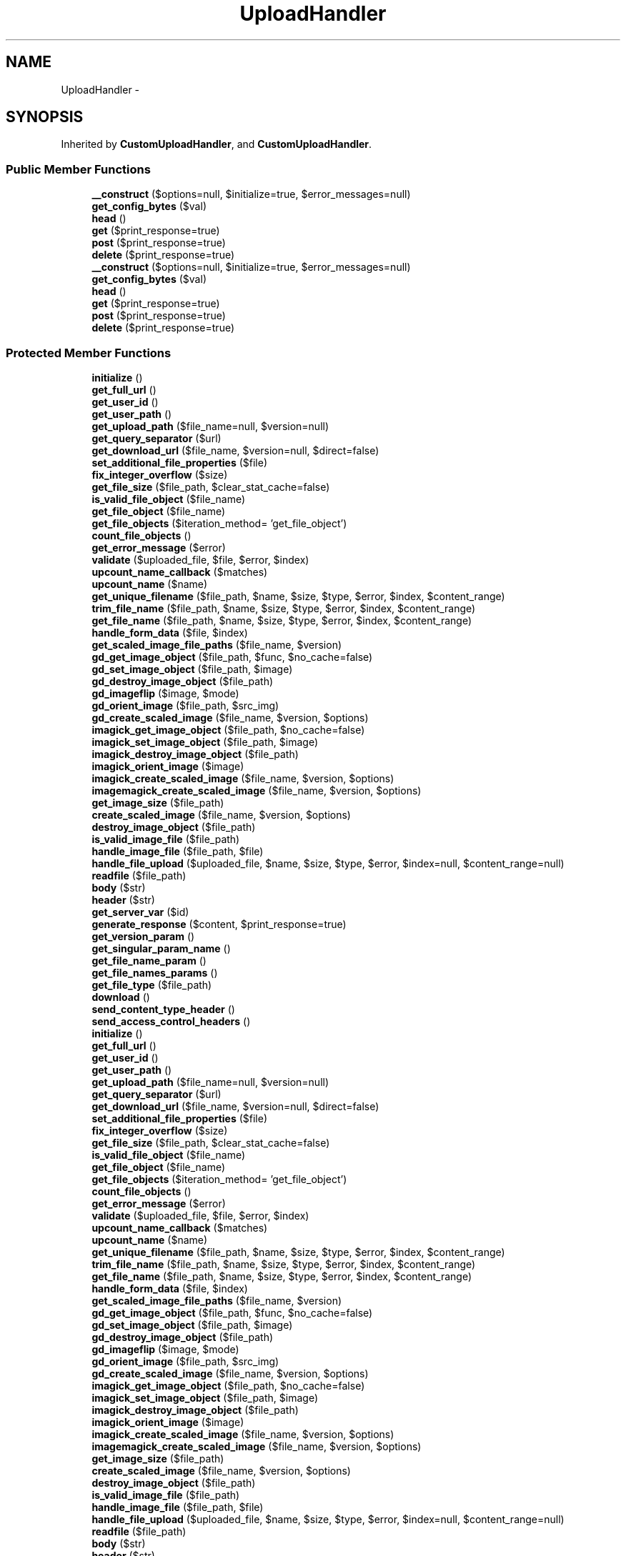 .TH "UploadHandler" 3 "Mon Jan 6 2014" "Version 1" "intelMLM" \" -*- nroff -*-
.ad l
.nh
.SH NAME
UploadHandler \- 
.SH SYNOPSIS
.br
.PP
.PP
Inherited by \fBCustomUploadHandler\fP, and \fBCustomUploadHandler\fP\&.
.SS "Public Member Functions"

.in +1c
.ti -1c
.RI "\fB__construct\fP ($options=null, $initialize=true, $error_messages=null)"
.br
.ti -1c
.RI "\fBget_config_bytes\fP ($val)"
.br
.ti -1c
.RI "\fBhead\fP ()"
.br
.ti -1c
.RI "\fBget\fP ($print_response=true)"
.br
.ti -1c
.RI "\fBpost\fP ($print_response=true)"
.br
.ti -1c
.RI "\fBdelete\fP ($print_response=true)"
.br
.ti -1c
.RI "\fB__construct\fP ($options=null, $initialize=true, $error_messages=null)"
.br
.ti -1c
.RI "\fBget_config_bytes\fP ($val)"
.br
.ti -1c
.RI "\fBhead\fP ()"
.br
.ti -1c
.RI "\fBget\fP ($print_response=true)"
.br
.ti -1c
.RI "\fBpost\fP ($print_response=true)"
.br
.ti -1c
.RI "\fBdelete\fP ($print_response=true)"
.br
.in -1c
.SS "Protected Member Functions"

.in +1c
.ti -1c
.RI "\fBinitialize\fP ()"
.br
.ti -1c
.RI "\fBget_full_url\fP ()"
.br
.ti -1c
.RI "\fBget_user_id\fP ()"
.br
.ti -1c
.RI "\fBget_user_path\fP ()"
.br
.ti -1c
.RI "\fBget_upload_path\fP ($file_name=null, $version=null)"
.br
.ti -1c
.RI "\fBget_query_separator\fP ($url)"
.br
.ti -1c
.RI "\fBget_download_url\fP ($file_name, $version=null, $direct=false)"
.br
.ti -1c
.RI "\fBset_additional_file_properties\fP ($file)"
.br
.ti -1c
.RI "\fBfix_integer_overflow\fP ($size)"
.br
.ti -1c
.RI "\fBget_file_size\fP ($file_path, $clear_stat_cache=false)"
.br
.ti -1c
.RI "\fBis_valid_file_object\fP ($file_name)"
.br
.ti -1c
.RI "\fBget_file_object\fP ($file_name)"
.br
.ti -1c
.RI "\fBget_file_objects\fP ($iteration_method= 'get_file_object')"
.br
.ti -1c
.RI "\fBcount_file_objects\fP ()"
.br
.ti -1c
.RI "\fBget_error_message\fP ($error)"
.br
.ti -1c
.RI "\fBvalidate\fP ($uploaded_file, $file, $error, $index)"
.br
.ti -1c
.RI "\fBupcount_name_callback\fP ($matches)"
.br
.ti -1c
.RI "\fBupcount_name\fP ($name)"
.br
.ti -1c
.RI "\fBget_unique_filename\fP ($file_path, $name, $size, $type, $error, $index, $content_range)"
.br
.ti -1c
.RI "\fBtrim_file_name\fP ($file_path, $name, $size, $type, $error, $index, $content_range)"
.br
.ti -1c
.RI "\fBget_file_name\fP ($file_path, $name, $size, $type, $error, $index, $content_range)"
.br
.ti -1c
.RI "\fBhandle_form_data\fP ($file, $index)"
.br
.ti -1c
.RI "\fBget_scaled_image_file_paths\fP ($file_name, $version)"
.br
.ti -1c
.RI "\fBgd_get_image_object\fP ($file_path, $func, $no_cache=false)"
.br
.ti -1c
.RI "\fBgd_set_image_object\fP ($file_path, $image)"
.br
.ti -1c
.RI "\fBgd_destroy_image_object\fP ($file_path)"
.br
.ti -1c
.RI "\fBgd_imageflip\fP ($image, $mode)"
.br
.ti -1c
.RI "\fBgd_orient_image\fP ($file_path, $src_img)"
.br
.ti -1c
.RI "\fBgd_create_scaled_image\fP ($file_name, $version, $options)"
.br
.ti -1c
.RI "\fBimagick_get_image_object\fP ($file_path, $no_cache=false)"
.br
.ti -1c
.RI "\fBimagick_set_image_object\fP ($file_path, $image)"
.br
.ti -1c
.RI "\fBimagick_destroy_image_object\fP ($file_path)"
.br
.ti -1c
.RI "\fBimagick_orient_image\fP ($image)"
.br
.ti -1c
.RI "\fBimagick_create_scaled_image\fP ($file_name, $version, $options)"
.br
.ti -1c
.RI "\fBimagemagick_create_scaled_image\fP ($file_name, $version, $options)"
.br
.ti -1c
.RI "\fBget_image_size\fP ($file_path)"
.br
.ti -1c
.RI "\fBcreate_scaled_image\fP ($file_name, $version, $options)"
.br
.ti -1c
.RI "\fBdestroy_image_object\fP ($file_path)"
.br
.ti -1c
.RI "\fBis_valid_image_file\fP ($file_path)"
.br
.ti -1c
.RI "\fBhandle_image_file\fP ($file_path, $file)"
.br
.ti -1c
.RI "\fBhandle_file_upload\fP ($uploaded_file, $name, $size, $type, $error, $index=null, $content_range=null)"
.br
.ti -1c
.RI "\fBreadfile\fP ($file_path)"
.br
.ti -1c
.RI "\fBbody\fP ($str)"
.br
.ti -1c
.RI "\fBheader\fP ($str)"
.br
.ti -1c
.RI "\fBget_server_var\fP ($id)"
.br
.ti -1c
.RI "\fBgenerate_response\fP ($content, $print_response=true)"
.br
.ti -1c
.RI "\fBget_version_param\fP ()"
.br
.ti -1c
.RI "\fBget_singular_param_name\fP ()"
.br
.ti -1c
.RI "\fBget_file_name_param\fP ()"
.br
.ti -1c
.RI "\fBget_file_names_params\fP ()"
.br
.ti -1c
.RI "\fBget_file_type\fP ($file_path)"
.br
.ti -1c
.RI "\fBdownload\fP ()"
.br
.ti -1c
.RI "\fBsend_content_type_header\fP ()"
.br
.ti -1c
.RI "\fBsend_access_control_headers\fP ()"
.br
.ti -1c
.RI "\fBinitialize\fP ()"
.br
.ti -1c
.RI "\fBget_full_url\fP ()"
.br
.ti -1c
.RI "\fBget_user_id\fP ()"
.br
.ti -1c
.RI "\fBget_user_path\fP ()"
.br
.ti -1c
.RI "\fBget_upload_path\fP ($file_name=null, $version=null)"
.br
.ti -1c
.RI "\fBget_query_separator\fP ($url)"
.br
.ti -1c
.RI "\fBget_download_url\fP ($file_name, $version=null, $direct=false)"
.br
.ti -1c
.RI "\fBset_additional_file_properties\fP ($file)"
.br
.ti -1c
.RI "\fBfix_integer_overflow\fP ($size)"
.br
.ti -1c
.RI "\fBget_file_size\fP ($file_path, $clear_stat_cache=false)"
.br
.ti -1c
.RI "\fBis_valid_file_object\fP ($file_name)"
.br
.ti -1c
.RI "\fBget_file_object\fP ($file_name)"
.br
.ti -1c
.RI "\fBget_file_objects\fP ($iteration_method= 'get_file_object')"
.br
.ti -1c
.RI "\fBcount_file_objects\fP ()"
.br
.ti -1c
.RI "\fBget_error_message\fP ($error)"
.br
.ti -1c
.RI "\fBvalidate\fP ($uploaded_file, $file, $error, $index)"
.br
.ti -1c
.RI "\fBupcount_name_callback\fP ($matches)"
.br
.ti -1c
.RI "\fBupcount_name\fP ($name)"
.br
.ti -1c
.RI "\fBget_unique_filename\fP ($file_path, $name, $size, $type, $error, $index, $content_range)"
.br
.ti -1c
.RI "\fBtrim_file_name\fP ($file_path, $name, $size, $type, $error, $index, $content_range)"
.br
.ti -1c
.RI "\fBget_file_name\fP ($file_path, $name, $size, $type, $error, $index, $content_range)"
.br
.ti -1c
.RI "\fBhandle_form_data\fP ($file, $index)"
.br
.ti -1c
.RI "\fBget_scaled_image_file_paths\fP ($file_name, $version)"
.br
.ti -1c
.RI "\fBgd_get_image_object\fP ($file_path, $func, $no_cache=false)"
.br
.ti -1c
.RI "\fBgd_set_image_object\fP ($file_path, $image)"
.br
.ti -1c
.RI "\fBgd_destroy_image_object\fP ($file_path)"
.br
.ti -1c
.RI "\fBgd_imageflip\fP ($image, $mode)"
.br
.ti -1c
.RI "\fBgd_orient_image\fP ($file_path, $src_img)"
.br
.ti -1c
.RI "\fBgd_create_scaled_image\fP ($file_name, $version, $options)"
.br
.ti -1c
.RI "\fBimagick_get_image_object\fP ($file_path, $no_cache=false)"
.br
.ti -1c
.RI "\fBimagick_set_image_object\fP ($file_path, $image)"
.br
.ti -1c
.RI "\fBimagick_destroy_image_object\fP ($file_path)"
.br
.ti -1c
.RI "\fBimagick_orient_image\fP ($image)"
.br
.ti -1c
.RI "\fBimagick_create_scaled_image\fP ($file_name, $version, $options)"
.br
.ti -1c
.RI "\fBimagemagick_create_scaled_image\fP ($file_name, $version, $options)"
.br
.ti -1c
.RI "\fBget_image_size\fP ($file_path)"
.br
.ti -1c
.RI "\fBcreate_scaled_image\fP ($file_name, $version, $options)"
.br
.ti -1c
.RI "\fBdestroy_image_object\fP ($file_path)"
.br
.ti -1c
.RI "\fBis_valid_image_file\fP ($file_path)"
.br
.ti -1c
.RI "\fBhandle_image_file\fP ($file_path, $file)"
.br
.ti -1c
.RI "\fBhandle_file_upload\fP ($uploaded_file, $name, $size, $type, $error, $index=null, $content_range=null)"
.br
.ti -1c
.RI "\fBreadfile\fP ($file_path)"
.br
.ti -1c
.RI "\fBbody\fP ($str)"
.br
.ti -1c
.RI "\fBheader\fP ($str)"
.br
.ti -1c
.RI "\fBget_server_var\fP ($id)"
.br
.ti -1c
.RI "\fBgenerate_response\fP ($content, $print_response=true)"
.br
.ti -1c
.RI "\fBget_version_param\fP ()"
.br
.ti -1c
.RI "\fBget_singular_param_name\fP ()"
.br
.ti -1c
.RI "\fBget_file_name_param\fP ()"
.br
.ti -1c
.RI "\fBget_file_names_params\fP ()"
.br
.ti -1c
.RI "\fBget_file_type\fP ($file_path)"
.br
.ti -1c
.RI "\fBdownload\fP ()"
.br
.ti -1c
.RI "\fBsend_content_type_header\fP ()"
.br
.ti -1c
.RI "\fBsend_access_control_headers\fP ()"
.br
.in -1c
.SS "Protected Attributes"

.in +1c
.ti -1c
.RI "\fB$options\fP"
.br
.ti -1c
.RI "\fB$error_messages\fP"
.br
.ti -1c
.RI "\fB$image_objects\fP = array()"
.br
.in -1c
.SH "Field Documentation"
.PP 
.SS "$error_messages\fC [protected]\fP"
\fBInitial value:\fP
.PP
.nf
= array(
        1 => 'The uploaded file exceeds the upload_max_filesize directive in php\&.ini',
        2 => 'The uploaded file exceeds the MAX_FILE_SIZE directive that was specified in the HTML form',
        3 => 'The uploaded file was only partially uploaded',
        4 => 'No file was uploaded',
        6 => 'Missing a temporary folder',
        7 => 'Failed to write file to disk',
        8 => 'A PHP extension stopped the file upload',
        'post_max_size' => 'The uploaded file exceeds the post_max_size directive in php\&.ini',
        'max_file_size' => 'File is too big',
        'min_file_size' => 'File is too small',
        'accept_file_types' => 'Filetype not allowed',
        'max_number_of_files' => 'Maximum number of files exceeded',
        'max_width' => 'Image exceeds maximum width',
        'min_width' => 'Image requires a minimum width',
        'max_height' => 'Image exceeds maximum height',
        'min_height' => 'Image requires a minimum height'
    )
.fi


.SH "Author"
.PP 
Generated automatically by Doxygen for intelMLM from the source code\&.
